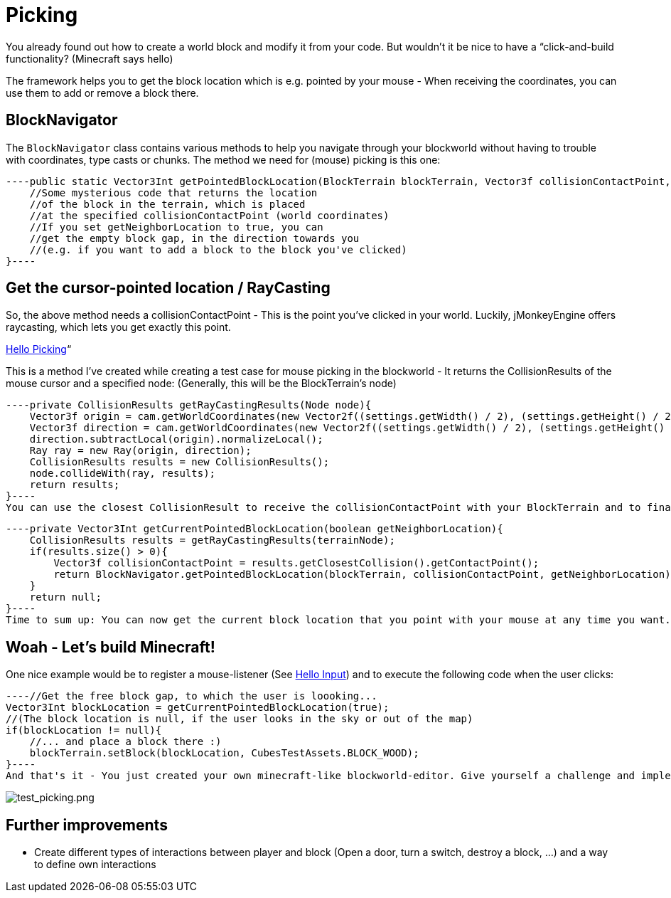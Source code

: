 

= Picking

You already found out how to create a world block and modify it from your code. But wouldn't it be nice to have a “click-and-build functionality? (Minecraft says hello)


The framework helps you to get the block location which is e.g. pointed by your mouse - When receiving the coordinates, you can use them to add or remove a block there.



== BlockNavigator

The `BlockNavigator` class contains various methods to help you navigate through your blockworld without having to trouble with coordinates, type casts or chunks. The method we need for (mouse) picking is this one:


[source,java]
----public static Vector3Int getPointedBlockLocation(BlockTerrain blockTerrain, Vector3f collisionContactPoint, boolean getNeighborLocation){
    //Some mysterious code that returns the location
    //of the block in the terrain, which is placed
    //at the specified collisionContactPoint (world coordinates)
    //If you set getNeighborLocation to true, you can
    //get the empty block gap, in the direction towards you
    //(e.g. if you want to add a block to the block you've clicked)
}----

== Get the cursor-pointed location / RayCasting

So, the above method needs a collisionContactPoint - This is the point you've clicked in your world. Luckily, jMonkeyEngine offers raycasting, which lets you get exactly this point.


<<jme3/beginner/hello_picking#,Hello Picking>>“


This is a method I've created while creating a test case for mouse picking in the blockworld - It returns the CollisionResults of the mouse cursor and a specified node: (Generally, this will be the BlockTerrain's node)


[source,java]
----private CollisionResults getRayCastingResults(Node node){
    Vector3f origin = cam.getWorldCoordinates(new Vector2f((settings.getWidth() / 2), (settings.getHeight() / 2)), 0.0f);
    Vector3f direction = cam.getWorldCoordinates(new Vector2f((settings.getWidth() / 2), (settings.getHeight() / 2)), 0.3f);
    direction.subtractLocal(origin).normalizeLocal();
    Ray ray = new Ray(origin, direction);
    CollisionResults results = new CollisionResults();
    node.collideWith(ray, results);
    return results;
}----
You can use the closest CollisionResult to receive the collisionContactPoint with your BlockTerrain and to finally get the “pointed block location:


[source,java]
----private Vector3Int getCurrentPointedBlockLocation(boolean getNeighborLocation){
    CollisionResults results = getRayCastingResults(terrainNode);
    if(results.size() > 0){
        Vector3f collisionContactPoint = results.getClosestCollision().getContactPoint();
        return BlockNavigator.getPointedBlockLocation(blockTerrain, collisionContactPoint, getNeighborLocation);
    }
    return null;
}----
Time to sum up: You can now get the current block location that you point with your mouse at any time you want. :)



== Woah - Let's build Minecraft!

One nice example would be to register a mouse-listener (See <<jme3/beginner/hello_input_system#,Hello Input>>) and to execute the following code when the user clicks:


[source,java]
----//Get the free block gap, to which the user is loooking...
Vector3Int blockLocation = getCurrentPointedBlockLocation(true);
//(The block location is null, if the user looks in the sky or out of the map)
if(blockLocation != null){
    //... and place a block there :)
    blockTerrain.setBlock(blockLocation, CubesTestAssets.BLOCK_WOOD);
}----
And that's it - You just created your own minecraft-like blockworld-editor. Give yourself a challenge and implement the other mouse button to remove the pointed block (Look out for the `getNeighborLocation` parameter).


image:http///destroflyer.mania-community.de/other/imagehost/cubes/test_picking.png[test_picking.png,with="800",height=""]



== Further improvements

*  Create different types of interactions between player and block (Open a door, turn a switch, destroy a block, …) and a way to define own interactions
